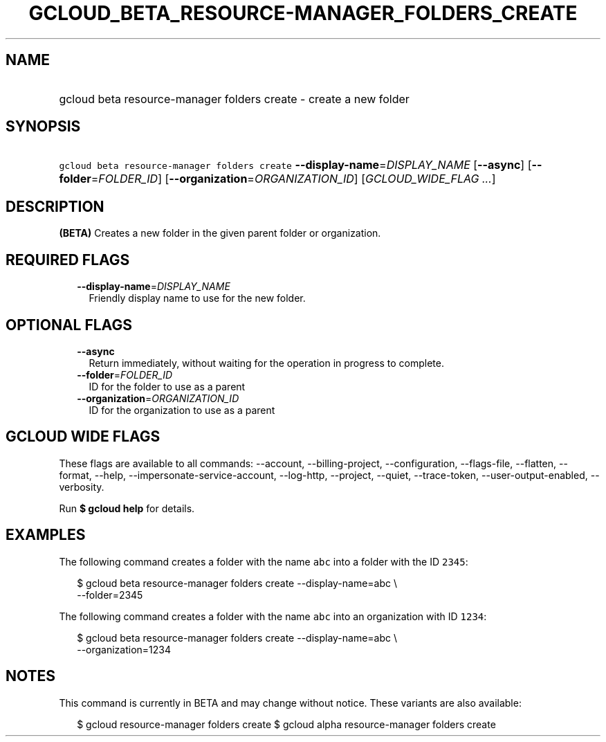 
.TH "GCLOUD_BETA_RESOURCE\-MANAGER_FOLDERS_CREATE" 1



.SH "NAME"
.HP
gcloud beta resource\-manager folders create \- create a new folder



.SH "SYNOPSIS"
.HP
\f5gcloud beta resource\-manager folders create\fR \fB\-\-display\-name\fR=\fIDISPLAY_NAME\fR [\fB\-\-async\fR] [\fB\-\-folder\fR=\fIFOLDER_ID\fR] [\fB\-\-organization\fR=\fIORGANIZATION_ID\fR] [\fIGCLOUD_WIDE_FLAG\ ...\fR]



.SH "DESCRIPTION"

\fB(BETA)\fR Creates a new folder in the given parent folder or organization.



.SH "REQUIRED FLAGS"

.RS 2m
.TP 2m
\fB\-\-display\-name\fR=\fIDISPLAY_NAME\fR
Friendly display name to use for the new folder.


.RE
.sp

.SH "OPTIONAL FLAGS"

.RS 2m
.TP 2m
\fB\-\-async\fR
Return immediately, without waiting for the operation in progress to complete.

.TP 2m
\fB\-\-folder\fR=\fIFOLDER_ID\fR
ID for the folder to use as a parent

.TP 2m
\fB\-\-organization\fR=\fIORGANIZATION_ID\fR
ID for the organization to use as a parent


.RE
.sp

.SH "GCLOUD WIDE FLAGS"

These flags are available to all commands: \-\-account, \-\-billing\-project,
\-\-configuration, \-\-flags\-file, \-\-flatten, \-\-format, \-\-help,
\-\-impersonate\-service\-account, \-\-log\-http, \-\-project, \-\-quiet,
\-\-trace\-token, \-\-user\-output\-enabled, \-\-verbosity.

Run \fB$ gcloud help\fR for details.



.SH "EXAMPLES"

The following command creates a folder with the name \f5abc\fR into a folder
with the ID \f52345\fR:

.RS 2m
$ gcloud beta resource\-manager folders create \-\-display\-name=abc \e
    \-\-folder=2345
.RE

The following command creates a folder with the name \f5abc\fR into an
organization with ID \f51234\fR:

.RS 2m
$ gcloud beta resource\-manager folders create \-\-display\-name=abc \e
    \-\-organization=1234
.RE



.SH "NOTES"

This command is currently in BETA and may change without notice. These variants
are also available:

.RS 2m
$ gcloud resource\-manager folders create
$ gcloud alpha resource\-manager folders create
.RE

